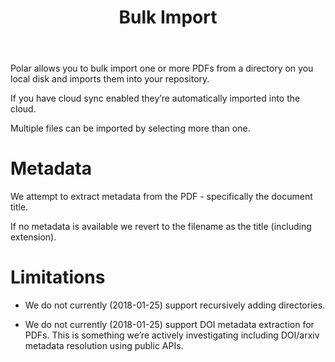 
#+TITLE: Bulk Import

Polar allows you to bulk import one or more PDFs from a directory on you local disk and imports them into your repository.

If you have cloud sync enabled they’re automatically imported into the cloud.

Multiple files can be imported by selecting more than one.

* Metadata

We attempt to extract metadata from the PDF - specifically the document title.

If no metadata is available we revert to the filename as the title (including extension).

* Limitations

- We do not currently (2018-01-25) support recursively adding directories.

- We do not currently (2018-01-25) support DOI metadata extraction for PDFs. This is something we’re actively investigating including DOI/arxiv metadata resolution using public APIs.

